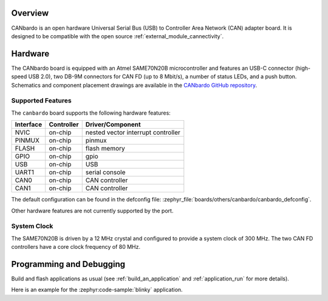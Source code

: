 .. zephyr:board:: canbardo

Overview
********

CANbardo is an open hardware Universal Serial Bus (USB) to Controller Area Network (CAN) adapter
board. It is designed to be compatible with the open source :ref:`external_module_cannectivity`.

Hardware
********

The CANbardo board is equipped with an Atmel SAME70N20B microcontroller and features an USB-C
connector (high-speed USB 2.0), two DB-9M connectors for CAN FD (up to 8 Mbit/s), a number of status
LEDs, and a push button. Schematics and component placement drawings are available in the `CANbardo
GitHub repository`_.

Supported Features
==================

The ``canbardo`` board supports the following hardware features:

+-----------+------------+-------------------------------------+
| Interface | Controller | Driver/Component                    |
+===========+============+=====================================+
| NVIC      | on-chip    | nested vector interrupt controller  |
+-----------+------------+-------------------------------------+
| PINMUX    | on-chip    | pinmux                              |
+-----------+------------+-------------------------------------+
| FLASH     | on-chip    | flash memory                        |
+-----------+------------+-------------------------------------+
| GPIO      | on-chip    | gpio                                |
+-----------+------------+-------------------------------------+
| USB       | on-chip    | USB                                 |
+-----------+------------+-------------------------------------+
| UART1     | on-chip    | serial console                      |
+-----------+------------+-------------------------------------+
| CAN0      | on-chip    | CAN controller                      |
+-----------+------------+-------------------------------------+
| CAN1      | on-chip    | CAN controller                      |
+-----------+------------+-------------------------------------+

The default configuration can be found in the defconfig file:
:zephyr_file:`boards/others/canbardo/canbardo_defconfig`.

Other hardware features are not currently supported by the port.

System Clock
============

The SAME70N20B is driven by a 12 MHz crystal and configured to provide a system clock of 300
MHz. The two CAN FD controllers have a core clock frequency of 80 MHz.

Programming and Debugging
*************************

Build and flash applications as usual (see :ref:`build_an_application` and
:ref:`application_run` for more details).

Here is an example for the :zephyr:code-sample:`blinky` application.

.. zephyr-app-commands::
   :zephyr-app: samples/basic/blinky
   :board: canbardo
   :Goals: flash

.. _CANbardo GitHub repository:
   https://github.com/CANbardo/canbardo

